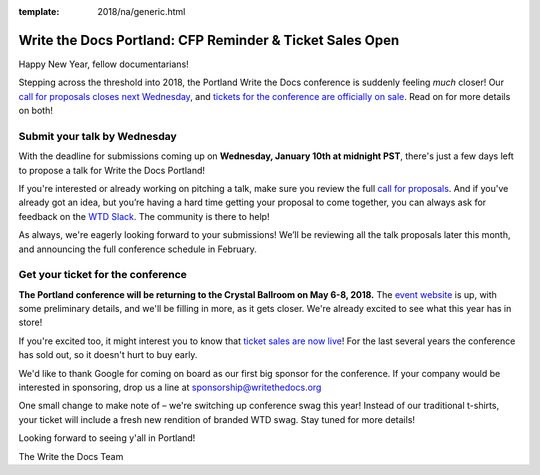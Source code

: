 :template: 2018/na/generic.html

.. post:: January 4, 2018
   :tags: portland-2018, website, cfp, tickets


Write the Docs Portland: CFP Reminder & Ticket Sales Open
#########################################################

Happy New Year, fellow documentarians!

Stepping across the threshold into 2018, the Portland Write the Docs conference is suddenly feeling *much* closer! Our `call for proposals closes next Wednesday <http://www.writethedocs.org/conf/portland/2018/cfp/>`_, and `tickets for the conference are officially on sale <http://www.writethedocs.org/conf/portland/2018/tickets/>`_. Read on for more details on both!

Submit your talk by Wednesday
------------------------------------------------------------

With the deadline for submissions coming up on **Wednesday, January 10th at midnight PST**, there's just a few days left to propose a talk for Write the Docs Portland!

If you're interested or already working on pitching a talk, make sure you review the full `call for proposals <http://www.writethedocs.org/conf/portland/2018/cfp/>`_. And if you've already got an idea, but you’re having a hard time getting your proposal to come together, you can always ask for feedback on the `WTD Slack <http://www.writethedocs.org/slack/>`_. The community is there to help!

As always, we're eagerly looking forward to your submissions! We’ll be reviewing all the talk proposals later this month, and announcing the full conference schedule in February.


Get your ticket for the conference
------------------------------------------------------------

**The Portland conference will be returning to the Crystal Ballroom on May 6-8, 2018.** The `event website <http://www.writethedocs.org/conf/portland/2018/>`_ is up, with some preliminary details, and we'll be filling in more, as it gets closer. We're already excited to see what this year has in store!

If you're excited too, it might interest you to know that `ticket sales are now live <http://www.writethedocs.org/conf/portland/2018/>`_! For the last several years the conference has sold out, so it doesn't hurt to buy early.

We'd like to thank Google for coming on board as our first big sponsor for the conference. If your company would be interested in sponsoring, drop us a line at `sponsorship@writethedocs.org <mailto:sponsorship@writethedocs.org>`_

One small change to make note of – we're switching up conference swag this year! Instead of our traditional t-shirts, your ticket will include a fresh new rendition of branded WTD swag. Stay tuned for more details!

Looking forward to seeing y'all in Portland!

The Write the Docs Team
